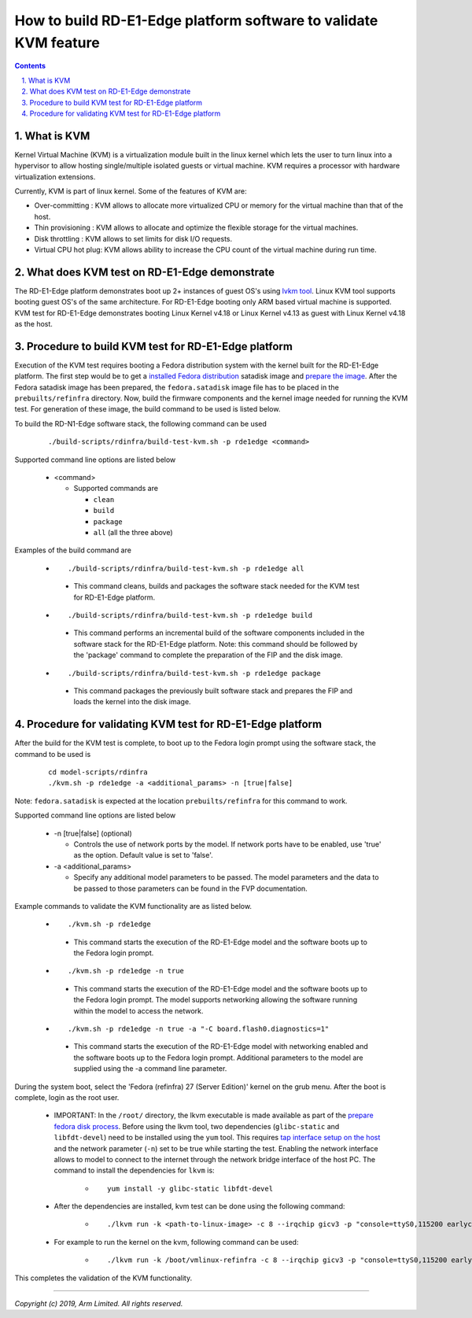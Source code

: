 How to build RD-E1-Edge platform software to validate KVM feature
=================================================================

.. section-numbering::
    :suffix: .

.. contents::

What is KVM
-----------

Kernel Virtual Machine (KVM) is a virtualization module built in the linux
kernel which lets the user to turn linux into a hypervisor to allow hosting
single/multiple isolated guests or virtual machine. KVM requires a processor
with hardware virtualization extensions.

Currently, KVM is part of linux kernel. Some of the features of KVM are:

-  Over-committing     : KVM allows to allocate more virtualized CPU or memory
   for the virtual machine than that of the host.
-  Thin provisioning   : KVM allows to allocate and optimize the flexible
   storage for the virtual machines.
-  Disk throttling     : KVM allows to set limits for disk I/O requests.
-  Virtual CPU hot plug: KVM allows ability to increase the CPU count of the
   virtual machine during run time.


What does KVM test on RD-E1-Edge demonstrate
--------------------------------------------

The RD-E1-Edge platform demonstrates boot up 2+ instances of guest OS's using
`lvkm tool <https://github.com/lkvm/lkvm>`_. Linux KVM tool supports booting
guest OS's of the same architecture. For RD-E1-Edge booting only ARM based
virtual machine is supported. KVM test for RD-E1-Edge demonstrates booting
Linux Kernel v4.18 or Linux Kernel v4.13 as guest with Linux Kernel v4.18 as
the host.


Procedure to build KVM test for RD-E1-Edge platform
---------------------------------------------------

Execution of the KVM test requires booting a Fedora distribution system with the
kernel built for the RD-E1-Edge platform. The first step would be to
get a `installed Fedora distribution`_ satadisk image and `prepare the image`_.
After the Fedora satadisk image has been prepared, the ``fedora.satadisk`` image
file has to be placed in the ``prebuilts/refinfra`` directory. Now, build the
firmware components and the kernel image needed for running the KVM test. For
generation of these image, the build command to be used is listed below.

To build the RD-N1-Edge software stack, the following command can be used

   ::

        ./build-scripts/rdinfra/build-test-kvm.sh -p rde1edge <command>

Supported command line options are listed below

   -  <command>

      -  Supported commands are

         -  ``clean``
         -  ``build``
         -  ``package``
         -  ``all`` (all the three above)


Examples of the build command are

   -   ::

        ./build-scripts/rdinfra/build-test-kvm.sh -p rde1edge all

      - This command cleans, builds and packages the software stack needed
        for the KVM test for RD-E1-Edge platform.

   -   ::

        ./build-scripts/rdinfra/build-test-kvm.sh -p rde1edge build

      - This command performs an incremental build of the software components
        included in the software stack for the RD-E1-Edge platform. Note: this
        command should be followed by the 'package' command to complete the
        preparation of the FIP and the disk image.

   -   ::

        ./build-scripts/rdinfra/build-test-kvm.sh -p rde1edge package

      - This command packages the previously built software stack and prepares
        the FIP and loads the kernel into the disk image.


Procedure for validating KVM test for RD-E1-Edge platform
---------------------------------------------------------

After the build for the KVM test is complete, to boot up to the Fedora login
prompt using the software stack, the command to be used is

   ::

        cd model-scripts/rdinfra
        ./kvm.sh -p rde1edge -a <additional_params> -n [true|false]

Note: ``fedora.satadisk`` is expected at the location ``prebuilts/refinfra`` for
this command to work.

Supported command line options are listed below

   -  -n [true|false] (optional)

      -  Controls the use of network ports by the model. If network ports have
         to be enabled, use 'true' as the option. Default value is set to
         'false'.

   -  -a <additional_params>

      -  Specify any additional model parameters to be passed. The model
         parameters and the data to be passed to those parameters can be found
         in the FVP documentation.


Example commands to validate the KVM functionality are as listed below.

   -   ::

        ./kvm.sh -p rde1edge

      - This command starts the execution of the RD-E1-Edge model and the
        software boots up to the Fedora login prompt.

   -   ::

        ./kvm.sh -p rde1edge -n true

      - This command starts the execution of the RD-E1-Edge model and the
        software boots up to the Fedora login prompt. The model supports
        networking allowing the software running within the model to access
        the network.

   -   ::

        ./kvm.sh -p rde1edge -n true -a "-C board.flash0.diagnostics=1"

      - This command starts the execution of the RD-E1-Edge model with
        networking enabled and the software boots up to the Fedora login prompt.
        Additional parameters to the model are supplied using the -a command
        line parameter.


During the system boot, select the 'Fedora (refinfra) 27 (Server Edition)'
kernel on the grub menu. After the boot is complete, login as the root user.

   -  IMPORTANT: In the ``/root/`` directory, the lkvm executable is made
      available as part of the `prepare fedora disk process`_. Before using
      the lkvm tool, two dependencies (``glibc-static`` and ``libfdt-devel``)
      need to be installed using the ``yum`` tool. This requires
      `tap interface setup on the host`_ and the network parameter (``-n``) set
      to be true while starting the test. Enabling the network interface allows
      to model to connect to the internet through the network bridge interface
      of the host PC. The command to install the dependencies for ``lkvm`` is:

       -  ::

            yum install -y glibc-static libfdt-devel

   -  After the dependencies are installed, kvm test can be done using the
      following command:

       -  ::

            ./lkvm run -k <path-to-linux-image> -c 8 --irqchip gicv3 -p "console=ttyS0,115200 earlycon=uart,mmio,0x3f8 debug"

   -  For example to run the kernel on the kvm, following command can be used:

       -  ::

            ./lkvm run -k /boot/vmlinux-refinfra -c 8 --irqchip gicv3 -p "console=ttyS0,115200 earlycon=uart,mmio,0x3f8 debug"

This completes the validation of the KVM functionality.

--------------

*Copyright (c) 2019, Arm Limited. All rights reserved.*

.. _installed Fedora distribution: fedora-test.rst
.. _prepare the image: prepare-fedora-disk.rst
.. _prepare fedora disk process: prepare-fedora-disk.rst
.. _tap interface setup on the host: create-tap-interface.rst

